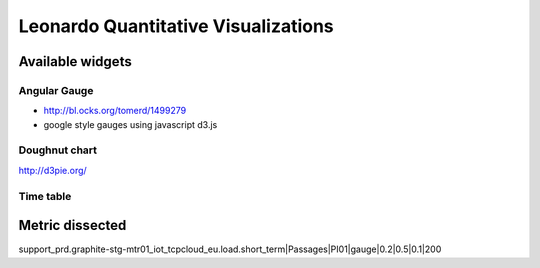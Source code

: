 
====================================
Leonardo Quantitative Visualizations
====================================


Available widgets
=================

Angular Gauge
-------------

- http://bl.ocks.org/tomerd/1499279
- google style gauges using javascript d3.js

Doughnut chart
--------------

http://d3pie.org/

Time table
----------



Metric dissected
================

support_prd.graphite-stg-mtr01_iot_tcpcloud_eu.load.short_term|Passages|PI01|gauge|0.2|0.5|0.1|200



